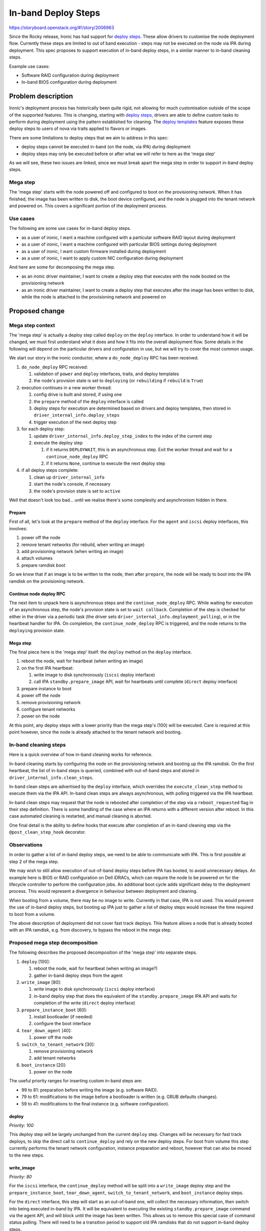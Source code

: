 ..
 This work is licensed under a Creative Commons Attribution 3.0 Unported
 License.

 http://creativecommons.org/licenses/by/3.0/legalcode

====================
In-band Deploy Steps
====================

https://storyboard.openstack.org/#!/story/2006963

Since the Rocky release, Ironic has had support for `deploy steps
<https://storyboard.openstack.org/#!/story/1753128>`__. These allow drivers to
customise the node deployment flow. Currently these steps are limited to out of
band execution - steps may not be executed on the node via IPA during
deployment. This spec proposes to support execution of in-band deploy steps, in
a similar manner to in-band cleaning steps.

Example use cases:

* Software RAID configuration during deployment
* In-band BIOS configuration during deployment


Problem description
===================

Ironic's deployment process has historically been quite rigid, not allowing for
much customisation outside of the scope of the supported features. This is
changing, starting with `deploy steps
<https://storyboard.openstack.org/#!/story/1753128>`__, drivers are able to
define custom tasks to perform during deployment using the pattern established
for cleaning. The `deploy templates
<https://storyboard.openstack.org/#!/story/1722275>`__ feature exposes these
deploy steps to users of nova via traits applied to flavors or images.

There are some limitations to deploy steps that we aim to address in this spec:

* deploy steps cannot be executed in-band (on the node, via IPA) during
  deployment

* deploy steps may only be executed before or after what we will refer to here
  as the 'mega step'

As we will see, these two issues are linked, since we must break apart the mega
step in order to support in-band deploy steps.

Mega step
---------

The 'mega step' starts with the node powered off and configured to boot on the
provisioning network. When it has finished, the image has been written to disk,
the boot device configured, and the node is plugged into the tenant network and
powered on. This covers a significant portion of the deployment process.

Use cases
---------

The following are some use cases for in-band deploy steps.

* as a user of ironic, I want a machine configured with a particular software
  RAID layout during deployment

* as a user of ironic, I want a machine configured with particular BIOS
  settings during deployment

* as a user of ironic, I want custom firmware installed during deployment

* as a user of ironic, I want to apply custom NIC configuration during
  deployment

And here are some for decomposing the mega step.

* as an ironic driver maintainer, I want to create a deploy step that executes
  with the node booted on the provisioning network

* as an ironic driver maintainer, I want to create a deploy step that executes
  after the image has been written to disk, while the node is attached to the
  provisioning network and powered on

Proposed change
===============

Mega step context
-----------------

The 'mega step' is actually a deploy step called ``deploy`` on the ``deploy``
interface. In order to understand how it will be changed, we must first
understand what it does and how it fits into the overall deployment flow.
Some details in the following will depend on the particular drivers and
configuration in use, but we will try to cover the most common usage.

We start our story in the ironic conductor, where a ``do_node_deploy`` RPC has
been received.

#. ``do_node_deploy`` RPC received:

   #. validation of ``power`` and ``deploy`` interfaces, traits, and deploy
      templates
   #. the node's provision state is set to ``deploying`` (or ``rebuilding`` if
      ``rebuild`` is ``True``)

#. execution continues in a new worker thread:

   #. config drive is built and stored, if using one
   #. the ``prepare`` method of the ``deploy`` interface is called
   #. deploy steps for execution are determined based on drivers and deploy
      templates, then stored in ``driver_internal_info.deploy_steps``
   #. trigger execution of the next deploy step

#. for each deploy step:

   #. update ``driver_internal_info.deploy_step_index`` to the index of the
      current step
   #. execute the deploy step

      #. if it returns ``DEPLOYWAIT``, this is an asynchronous step. Exit
         the worker thread and wait for a ``continue_node_deploy`` RPC
      #. if it returns ``None``, continue to execute the next deploy step

#. if all deploy steps complete:

   #. clean up ``driver_internal_info``
   #. start the node's console, if necessary
   #. the node's provision state is set to ``active``

Well that doesn't look too bad... until we realise there's some complexity and
asynchronism hidden in there.

Prepare
^^^^^^^

First of all, let's look at the ``prepare`` method of the ``deploy`` interface.
For the ``agent`` and ``iscsi`` deploy interfaces, this involves:

#. power off the node
#. remove tenant networks (for rebuild, when writing an image)
#. add provisioning network (when writing an image)
#. attach volumes
#. prepare ramdisk boot

So we know that if an image is to be written to the node, then after
``prepare``, the node will be ready to boot into the IPA ramdisk on the
provisioning network.

Continue node deploy RPC
^^^^^^^^^^^^^^^^^^^^^^^^

The next item to unpack here is asynchronous steps and the
``continue_node_deploy`` RPC. While waiting for execution of an asynchronous
step, the node's provision state is set to ``wait callback``. Completion of the
step is checked for either in the driver via a periodic task (the driver sets
``driver_internal_info.deployment_polling``), or in the heartbeat handler for
IPA. On completion, the ``continue_node_deploy`` RPC is triggered, and the node
returns to the ``deploying`` provision state.

Mega step
^^^^^^^^^

The final piece here is the 'mega step' itself: the ``deploy`` method on the
``deploy`` interface.

#. reboot the node, wait for heartbeat (when writing an image)
#. on the first IPA heartbeat:

   #. write image to disk synchronously (``iscsi`` deploy interface)
   #. call IPA ``standby.prepare_image`` API, wait for heartbeats until
      complete (``direct`` deploy interface)

#. prepare instance to boot
#. power off the node
#. remove provisioning network
#. configure tenant networks
#. power on the node

At this point, any deploy steps with a lower priority than the mega step's
(100) will be executed. Care is required at this point however, since the node
is already attached to the tenant network and booting.

In-band cleaning steps
----------------------

Here is a quick overview of how in-band cleaning works for reference.

In-band cleaning starts by configuring the node on the provisioning network and
booting up the IPA ramdisk. On the first heartbeat, the list of in-band steps
is queried, combined with out-of-band steps and stored in
``driver_internal_info.clean_steps``.

In-band clean steps are advertised by the ``deploy`` interface, which overrides
the ``execute_clean_step`` method to execute them via the IPA API. In-band
clean steps are always asynchronous, with polling triggered via the IPA
heartbeat.

In-band clean steps may request that the node is rebooted after completion of
the step via a ``reboot_requested`` flag in their step definition. There is
some handling of the case where an IPA returns with a different version after
reboot. In this case automated cleaning is restarted, and manual cleaning is
aborted.

One final detail is the ability to define hooks that execute after completion
of an in-band cleaning step via the ``@post_clean_step_hook`` decorator.

Observations
------------

In order to gather a list of in-band deploy steps, we need to be able to
communicate with IPA. This is first possible at step 2 of the mega step.

We may wish to still allow execution of out-of-band deploy steps before IPA has
booted, to avoid unnecessary delays. An example here is BIOS or RAID
configuration on Dell iDRACs, which can require the node to be powered on for
the lifecycle controller to perform the configuration jobs. An additional boot
cycle adds significant delay to the deployment process. This would represent a
divergence in behaviour between deployment and cleaning.

When booting from a volume, there may be no image to write. Currently in that
case, IPA is not used. This would prevent the use of in-band deploy steps,
but booting up IPA just to gather a list of deploy steps would increase the
time required to boot from a volume.

The above description of deployment did not cover fast track deploys. This
feature allows a node that is already booted with an IPA ramdisk, e.g. from
discovery, to bypass the reboot in the mega step.

Proposed mega step decomposition
--------------------------------

The following describes the proposed decomposition of the 'mega step' into
separate steps.

#. ``deploy`` [100]:

   #. reboot the node, wait for heartbeat (when writing an image?)
   #. gather in-band deploy steps from the agent

#. ``write_image`` [80]:

   #. write image to disk synchronously (``iscsi`` deploy interface)
   #. in-band deploy step that does the equivalent of the
      ``standby.prepare_image`` IPA API and waits for completion of the write
      (``direct`` deploy interface)

#. ``prepare_instance_boot`` [60]:

   #. install bootloader (if needed)
   #. configure the boot interface

#. ``tear_down_agent`` [40]:

   #. power off the node

#. ``switch_to_tenant_network`` [30]:

   #. remove provisioning network
   #. add tenant networks

#. ``boot_instance`` [20]:

   #. power on the node

The useful priority ranges for inserting custom in-band steps are:

* 99 to 81: preparation before writing the image (e.g. software RAID).
* 79 to 61: modifications to the image before a bootloader is written
  (e.g. GRUB defaults changes).
* 59 to 41: modifications to the final instance (e.g. software configuration).

deploy
^^^^^^

*Priority: 100*

This deploy step will be largely unchanged from the current ``deploy`` step.
Changes will be necessary for fast track deploys, to skip the direct call to
``continue_deploy`` and rely on the new deploy steps. For boot from volume this
step currently performs the tenant network configuration, instance preparation
and reboot, however that can also be moved to the new steps.

write_image
^^^^^^^^^^^

*Priority: 80*

For the ``iscsi`` interface, the ``continue_deploy`` method will be split into
a ``write_image`` deploy step and the ``prepare_instance_boot``,
``tear_down_agent``, ``switch_to_tenant_network``, and ``boot_instance`` deploy
steps.

For the ``direct`` interface, this step will start as an out-of-band one,
will collect the necessary information, then switch into being executed in-band
by IPA. It will be equivalent to executing the existing
``standby.prepare_image`` command via the agent API, and will block until
the image has been written. This allows us to remove this special case of
command status polling. There will need to be a transition period to support
old IPA ramdisks that do not support in-band deploy steps.

prepare_instance_boot
^^^^^^^^^^^^^^^^^^^^^

*Priority: 60*

This will be largely equivalent to the ``prepare_instance_to_boot`` method of
the ``AgentDeployMixin``.

tear_down_agent
^^^^^^^^^^^^^^^

*Priority: 40*

In this step, the node will be powered off and ramdisk boot environment will be
removed.

switch_to_tenant_network
^^^^^^^^^^^^^^^^^^^^^^^^

*Priority: 30*

In this step, the node will be switched from the provisioning network to tenant
networks.

boot_instance
^^^^^^^^^^^^^

*Priority: 20*

In this step, the node will be powered on.

Agent heartbeat handler
^^^^^^^^^^^^^^^^^^^^^^^

The ``heartbeat`` method of the ``HeartbeatMixin`` currently provides an
extension of the logic of the ``deploy`` step. This includes calling
``continue_deploy`` on the first heartbeat, and ``reboot_to_instance`` when the
deployment is finished. This logic will be unnecessary with these methods as
deploy steps, but will remain in place for a period for backwards
compatibility. Drivers will advertise support for decomposed deploy steps by
returning ``True`` from a method called ``has_decomposed_deploy_steps``.

Proposed in-band deploy step support
------------------------------------

In-band deploy steps will be handled in a similar way to in-band cleaning
steps, with some differences:

* out-of-band deploy steps with a priority greater than 100 may be executed
  before the node has booted up
* the ``deploy`` interface may provide both in-band and out-of-band deploy
  steps
* there is no equivalent of manual cleaning
* IPA version mismatch will lead to termination of deployment

In-band deploy steps must have a priority between 41 and 99 to ensure they
execute after ``deploy`` and before ``tear_down_agent``.

In-band deploy steps will be driven through the agent's heartbeat mechanism.
The first heartbeat will query the in-band steps, combine them with out-of-band
steps and store them in ``driver_internal_info.deploy_steps``.

In-band deploy steps are advertised by the ``deploy`` interface, which
will override the ``get_deploy_steps`` method to query the steps from IPA, and
the ``execute_deploy_step`` method to execute them via the IPA API.  This will
be slightly different from clean steps, to support execution of out-of-band
steps on the ``deploy`` interface. In-band deploy steps are always
asynchronous, with polling triggered via the IPA heartbeat.

In-band deploy steps may request that the node is rebooted after completion of
the step via a ``reboot_requested`` flag in their step definition. In the case
where an IPA returns with a different version after reboot, deployment will be
terminated.

Post-deploy step hooks will be supported via a ``@post_deploy_step_hook``
decorator, for example to set a node's RAID configuration field.

The IPA ramdisk will be modified to add a new ``deploy`` extension. This will
be very similar to the existing ``clean`` extension. Hardware managers should
implement a ``get_deploy_steps`` method that should work in a similar way to
the existing ``get_clean_steps`` method.

Alternatives
------------

* Deny execution of out-of-band deploy steps before IPA has booted.
  See Observations for details.
* Allow in-band steps for boot from volume. These could be made available via
  an optional deploy step that boots up the node on the provisioning network.

Data model impact
-----------------

None

State Machine Impact
--------------------

None

REST API impact
---------------

None

Client (CLI) impact
-------------------

None

RPC API impact
--------------

None

Driver API impact
-----------------

There will be no changes to the driver API, but there will be changes to the
``AgentDeployMixin`` class used by all in-tree drivers and potentially
out-of-tree drivers. These changes will be backwards compatible, with a
transition period for out-of-tree drivers to switch to the new decomposed step
model (advertised by returning ``True`` from ``has_decomposed_deploy_steps``).

Nova driver impact
------------------

None

Ramdisk impact
--------------

Changes to the IPA ramdisk are discussed above. Backward compatibility will be
provided by ignoring a missing ``deploy`` extension.

Security impact
---------------

In-band deploy steps will have additional access to the node by the nature of
executing directly on it. These steps and the IPA ramdisk are under the control
of the operator, who will need to take action to ensure that they do not
introduce any security issues.

Other end user impact
---------------------

None

Scalability impact
------------------

None

Performance Impact
------------------

None

Other deployer impact
---------------------

None

Developer impact
----------------

None


Implementation
==============

Assignee(s)
-----------

Primary assignees:
  Mark Goddard (mgoddard)
  Arne Wiebalck (arne_wiebalck)

Work Items
----------

* Decompose core deploy step
* Advertise & execute in-band steps via IPA
* Collect & execute in-band steps from IPA
* Update documentation

Dependencies
============

* `Deploy steps (implemented)
  <https://specs.openstack.org/openstack/ironic-specs/specs/approved/deployment-steps-framework.html>`__

* `Deploy templates (implemented)
  <https://specs.openstack.org/openstack/ironic-specs/specs/approved/deploy-templates.html>`__

Testing
=======

Ideally tempest tests will be added to cover execution of in-band deploy steps.
Software RAID configuration is a reasonable candidate for this as the resulting
configuration could be verified.


Upgrades and Backwards Compatibility
====================================

This has been discussed elsewhere.


Documentation Impact
====================

The deploy steps documentation will be updated, in particular covering the new
flow and the required priorities of user steps.


References
==========

None
